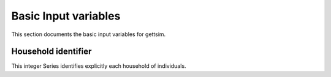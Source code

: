 Basic Input variables
=====================

This section documents the basic input variables for gettsim.

.. _hh_id:

Household identifier
--------------------
This integer Series identifies explicitly each household of individuals.
